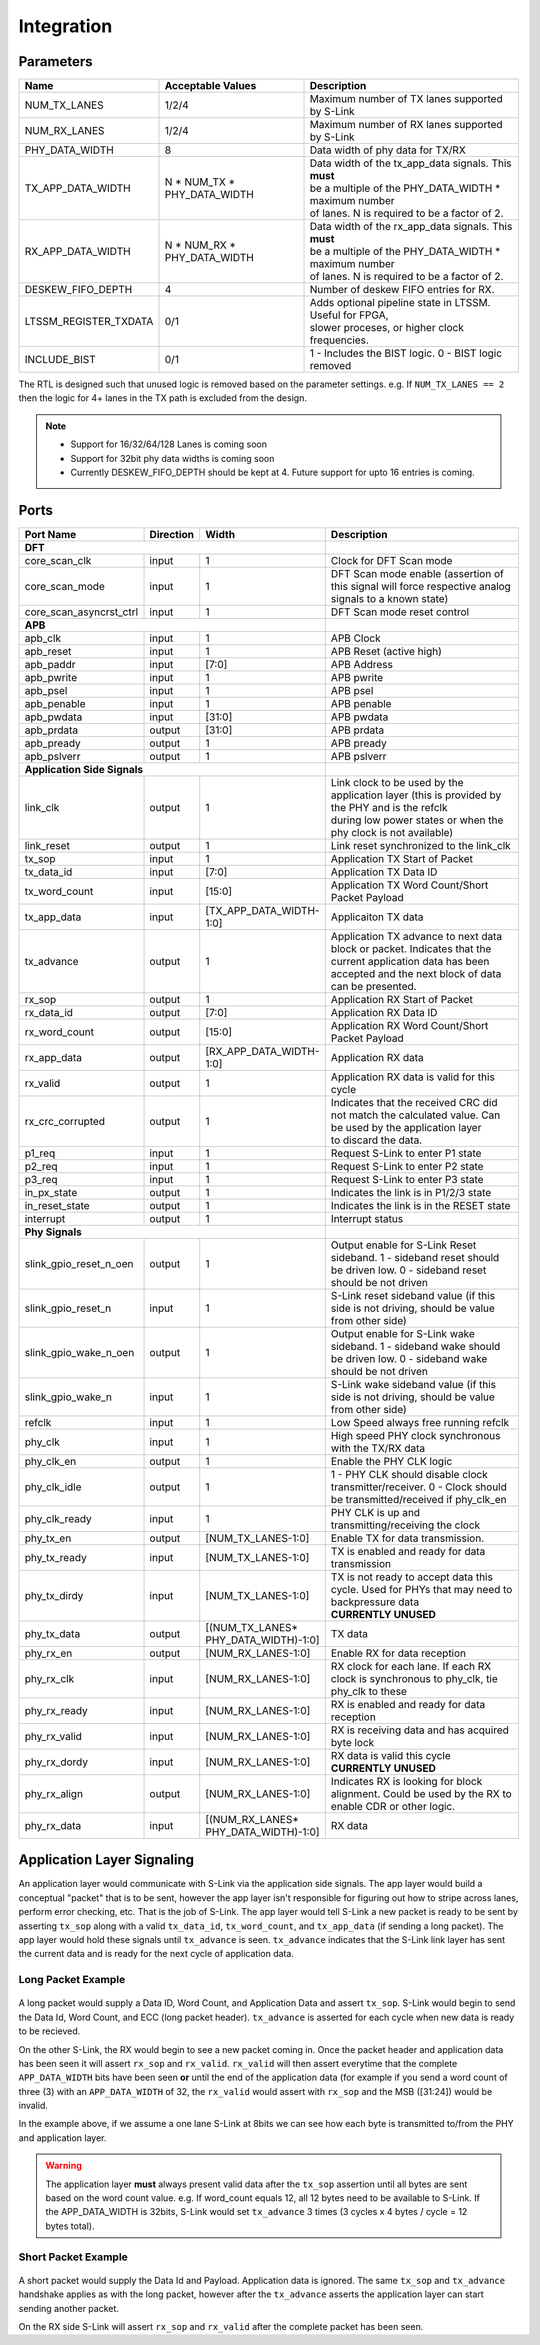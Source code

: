Integration
==================
Parameters
----------

============================== ============================== ============================================================
Name                           Acceptable Values              Description
============================== ============================== ============================================================
NUM_TX_LANES                   1/2/4                          Maximum number of TX lanes supported by S-Link
NUM_RX_LANES                   1/2/4                          Maximum number of RX lanes supported by S-Link
PHY_DATA_WIDTH                 8                              Data width of phy data for TX/RX
TX_APP_DATA_WIDTH              | N * NUM_TX * PHY_DATA_WIDTH  | Data width of the tx_app_data signals. This **must**
                                                              | be a multiple of the PHY_DATA_WIDTH * maximum number 
                                                              | of lanes. N is required to be a factor of 2.
RX_APP_DATA_WIDTH              | N * NUM_RX * PHY_DATA_WIDTH  | Data width of the rx_app_data signals. This **must**
                                                              | be a multiple of the PHY_DATA_WIDTH * maximum number 
                                                              | of lanes. N is required to be a factor of 2.
DESKEW_FIFO_DEPTH              4                              Number of deskew FIFO entries for RX. 
LTSSM_REGISTER_TXDATA          0/1                            | Adds optional pipeline state in LTSSM. Useful for FPGA,
                                                              | slower proceses, or higher clock frequencies.
INCLUDE_BIST                   0/1                            1 - Includes the BIST logic. 0 - BIST logic removed
============================== ============================== ============================================================


The RTL is designed such that unused logic is removed based on the parameter settings. e.g. If ``NUM_TX_LANES == 2`` then the logic
for 4+ lanes in the TX path is excluded from the design.

.. note ::

  * Support for 16/32/64/128 Lanes is coming soon
  * Support for 32bit phy data widths is coming soon
  * Currently DESKEW_FIFO_DEPTH should be kept at 4. Future support for upto 16 entries is coming.


Ports
-----  
.. table:: 
    :widths: 20 10 10 50
    
    ========================== ===========  =======================  ==============================================================================================================
    Port Name                  Direction    Width                    Description
    ========================== ===========  =======================  ==============================================================================================================
    **DFT**
    ---------------------------------------------------------------  --------------------------------------------------------------------------------------------------------------
    core_scan_clk              input        1                        Clock for DFT Scan mode                                                                                
    core_scan_mode             input        1                        DFT Scan mode enable (assertion of this signal will force respective analog signals to a known state)  
    core_scan_asyncrst_ctrl    input        1                        DFT Scan mode reset control                                                                            

    **APB**
    ---------------------------------------------------------------  --------------------------------------------------------------------------------------------------------------
    apb_clk                    input        1                        APB Clock
    apb_reset                  input        1                        APB Reset (active high)
    apb_paddr                  input        [7:0]                    APB Address
    apb_pwrite                 input        1                        APB pwrite                        
    apb_psel                   input        1                        APB psel                             
    apb_penable                input        1                        APB penable                          
    apb_pwdata                 input        [31:0]                   APB pwdata                        
    apb_prdata                 output       [31:0]                   APB prdata                        
    apb_pready                 output       1                        APB pready                        
    apb_pslverr                output       1                        APB pslverr
    
    **Application Side Signals**
    ---------------------------------------------------------------  --------------------------------------------------------------------------------------------------------------
    link_clk                   output       1                        | Link clock to be used by the application layer (this is provided by the PHY and is the refclk 
                                                                     | during low power states or when the phy clock is not available)
    link_reset                 output       1                        Link reset synchronized to the link_clk
    
    tx_sop                     input        1                        Application TX Start of Packet
    tx_data_id                 input        [7:0]                    Application TX Data ID
    tx_word_count              input        [15:0]                   Application TX Word Count/Short Packet Payload
    tx_app_data                input        [TX_APP_DATA_WIDTH-1:0]  Applicaiton TX data
    tx_advance                 output       1                        | Application TX advance to next data block or packet. Indicates that the current application data has been
                                                                     | accepted and the next block of data can be presented.
    rx_sop                     output       1                        Application RX Start of Packet
    rx_data_id                 output       [7:0]                    Application RX Data ID
    rx_word_count              output       [15:0]                   Application RX Word Count/Short Packet Payload
    rx_app_data                output       [RX_APP_DATA_WIDTH-1:0]  Application RX data
    rx_valid                   output       1                        Application RX data is valid for this cycle
    rx_crc_corrupted           output       1                        | Indicates that the received CRC did not match the calculated value. Can be used by the application layer
                                                                     | to discard the data. 
    
    p1_req                     input        1                        Request S-Link to enter P1 state
    p2_req                     input        1                        Request S-Link to enter P2 state
    p3_req                     input        1                        Request S-Link to enter P3 state
    in_px_state                output       1                        Indicates the link is in P1/2/3 state
    in_reset_state             output       1                        Indicates the link is in the RESET state
    interrupt                  output       1                        Interrupt status
    
    **Phy Signals**
    ---------------------------------------------------------------  --------------------------------------------------------------------------------------------------------------
    slink_gpio_reset_n_oen     output       1                        | Output enable for S-Link Reset sideband. 1 - sideband reset should be driven low. 0 - sideband reset 
                                                                     | should be not driven
    slink_gpio_reset_n         input        1                        S-Link reset sideband value (if this side is not driving, should be value from other side)
    slink_gpio_wake_n_oen      output       1                        | Output enable for S-Link wake sideband. 1 - sideband wake should be driven low. 0 - sideband wake 
                                                                     | should be not driven            
    slink_gpio_wake_n          input        1                        S-Link wake sideband value (if this side is not driving, should be value from other side)
    
    refclk                     input        1                        Low Speed always free running refclk
    phy_clk                    input        1                        High speed PHY clock synchronous with the TX/RX data
    phy_clk_en                 output       1                        Enable the PHY CLK logic
    phy_clk_idle               output       1                        1 - PHY CLK should disable clock transmitter/receiver. 0 - Clock should be transmitted/received if phy_clk_en
    phy_clk_ready              input        1                        PHY CLK is up and transmitting/receiving the clock
    phy_tx_en                  output       [NUM_TX_LANES-1:0]       Enable TX for data transmission.
    phy_tx_ready               input        [NUM_TX_LANES-1:0]       TX is enabled and ready for data transmission
    phy_tx_dirdy               input        [NUM_TX_LANES-1:0]       | TX is not ready to accept data this cycle. Used for PHYs that may need to backpressure data
                                                                     | **CURRENTLY UNUSED**
    phy_tx_data                output       | [(NUM_TX_LANES*        TX data
                                            | PHY_DATA_WIDTH)-1:0] 
    phy_rx_en                  output       [NUM_RX_LANES-1:0]       Enable RX for data reception
    phy_rx_clk                 input        [NUM_RX_LANES-1:0]       RX clock for each lane. If each RX clock is synchronous to phy_clk, tie phy_clk to these
    phy_rx_ready               input        [NUM_RX_LANES-1:0]       RX is enabled and ready for data reception
    phy_rx_valid               input        [NUM_RX_LANES-1:0]       RX is receiving data and has acquired byte lock 
    phy_rx_dordy               input        [NUM_RX_LANES-1:0]       | RX data is valid this cycle
                                                                     | **CURRENTLY UNUSED**
    phy_rx_align               output       [NUM_RX_LANES-1:0]       Indicates RX is looking for block alignment. Could be used by the RX to enable CDR or other logic.
    phy_rx_data                input        | [(NUM_RX_LANES*        RX data
                                            | PHY_DATA_WIDTH)-1:0] 
    ========================== ===========  =======================  ==============================================================================================================




Application Layer Signaling
---------------------------
An application layer would communicate with S-Link via the application side signals. The app layer would build a conceptual "packet" that is to
be sent, however the app layer isn't responsible for figuring out how to stripe across lanes, perform error checking, etc. That is the job
of S-Link. The app layer would tell S-Link a new packet is ready to be sent by asserting ``tx_sop`` along with a valid ``tx_data_id``, ``tx_word_count``, and
``tx_app_data`` (if sending a long packet). The app layer would hold these signals until ``tx_advance`` is seen. ``tx_advance`` indicates that the S-Link link layer has
sent the current data and is ready for the next cycle of application data. 


Long Packet Example
+++++++++++++++++++
.. figure :: long_packet_signal_ex.png
  :align:    center
..   :scale:    200%
  
  Long Packet Example
  
A long packet would supply a Data ID, Word Count, and Application Data and assert ``tx_sop``. S-Link would begin to send the Data Id, Word Count, and ECC (long packet header).
``tx_advance`` is asserted for each cycle when new data is ready to be recieved. 

On the other S-Link, the RX would begin to see a new packet coming in. Once the packet header and application data has been seen it will assert ``rx_sop`` and ``rx_valid``. ``rx_valid`` 
will then assert everytime that the complete ``APP_DATA_WIDTH`` bits have been seen **or** until the end of the application data (for example if you send a word count of three (3) 
with an ``APP_DATA_WIDTH`` of 32, the ``rx_valid`` would assert with ``rx_sop`` and the MSB ([31:24]) would be invalid. 

In the example above, if we assume a one lane S-Link at 8bits we can see how each byte is transmitted to/from the PHY and application layer.

.. warning ::
  
  The application layer **must** always present valid data after the ``tx_sop`` assertion until all bytes are sent based on the word count value. e.g. If word_count equals 12, all 12 bytes need
  to be available to S-Link. If the APP_DATA_WIDTH is 32bits, S-Link would set ``tx_advance`` 3 times (3 cycles x 4 bytes / cycle = 12 bytes total).
  


Short Packet Example
++++++++++++++++++++

.. figure :: short_packet_signal_ex.png
  :align:    center
..   :scale:    200%
  
  Short Packet Example


A short packet would supply the Data Id and Payload. Application data is ignored. The same ``tx_sop`` and ``tx_advance`` handshake applies as with the long packet,
however after the ``tx_advance`` asserts the application layer can start sending another packet. 

On the RX side S-Link will assert ``rx_sop`` and ``rx_valid`` after the complete packet has been seen.




